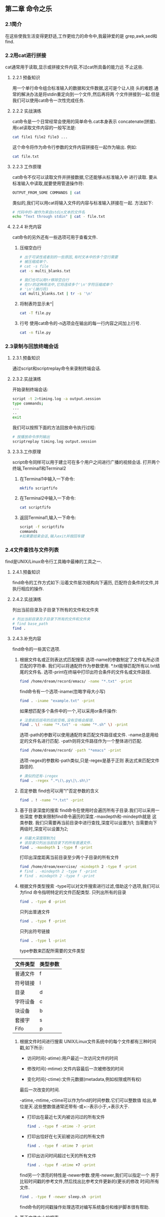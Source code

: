** 第二章 命令之乐
*** 2.1简介
    在这些使我生活变得更舒适,工作更给力的命令中,我最钟爱的是
  grep,awk,sed和find.
*** 2.2用cat进行拼接
    cat通常用于读取,显示或拼接文件内容,不过cat所具备的能力远
  不止这些.
**** 2.2.1 预备知识
    用一个单行命令组合标准输入的数据和文件数据,这可是个让人挠
  头的难题.通常的解决办法是将stdin重定向到一个文件,然后再将两
  个文件拼接到一起.但是我们可以使用cat命令一次性完成任务.
**** 2.2.2 实战演练
    cat命令是一个日常经常会使用的简单命令.cat本身表示
  concatenate(拼接).
    用cat读取文件内容的一般写法是:
    #+begin_src bash
      cat file1 file2 file3 ...
    #+end_src

    这个命令将作为命令行参数的文件内容拼接在一起作为输出.
  例如:
  #+begin_src bash
    cat file.txt
  #+end_src

**** 2.2.3 工作原理
    cat命令不仅可以读取文件并拼接数据,它还能够从标准输入中
  进行读取.
    要从标准输入中读取,就要使用管道操作符:
    #+begin_src bash
      OUTPUT_FROM_SOME COMMANDS | cat
    #+end_src
    类似的,我们可以用cat将输入文件的内容与标准输入拼接在一起.
  方法如下:
  #+begin_src bash
    # 代码中的-被作为来自stdin文本的文件名
    echo "Text through stdin" | cat - file.txt
  #+end_src


**** 2.2.4 补充内容
    cat命令的另外还有一些选项可用于查看文件.
    1. 压缩空白行
       #+begin_src bash
	 # 出于可读性或者别的一些原因,有时文本中的多个空行需要
	 # 被压缩成单个.
	 # cat -s file
	 cat -s multi_blanks.txt

	 # 我们也可以用tr移除空白行
	 # 在tr的这种用法中,它将连续多个'\n'字符压缩成单个
	 # '\n'(换行符)
	 cat multi_blanks.txt | tr -s '\n'
       #+end_src

    2. 将制表符显示未^|
       #+begin_src bash
	 cat -T file.py
       #+end_src

    3. 行号
       使用cat命令的-n选项会在输出的每一行内容之间加上行号.
       #+begin_src bash
	 cat -n file.py
       #+end_src

*** 2.3录制与回放终端会话
**** 2.3.1.预备知识
    通过script和scriptreplay命令来录制终端会话.
**** 2.3.2.实战演练
    开始录制终端会话:
    #+begin_src bash
      script -t 2>timing.log -a output.session
      type commands;
      ...
      ..
      exit
    #+end_src

    我们可以按照下面的方法回放命令执行过程:
    #+begin_src bash
      # 按播放命令序列输出
      scriptreplay timing.log output.session
    #+end_src

**** 2.3.3.工作原理

    script命令同样可以用于建立可在多个用户之间进行广播的视频会话.
    打开两个终端,Terminal1和Terminal2
    1. 在Terminal1中输入一下命令:
       #+begin_src bash
	 mkfifo scriptfifo
       #+end_src
    2. 在Terminal2中输入一下命令:
       #+begin_src bash
	 cat scriptfifo
       #+end_src
    3. 返回Terminal1,输入一下命令:
       #+begin_src bash
	 script -f scriptfifo
	 commands
	 #如果要结束会话,输入exit并按回车键
       #+end_src
*** 2.4文件查找与文件列表
    find是UNIX/Linux命令行工具箱中最棒的工具之一.
**** 2.4.1.预备知识
    find命令的工作方式如下:沿着文件层次结构向下遍历,
  匹配符合条件的文件,并执行相应的操作.
**** 2.4.2.实战演练
    列出当前目录及子目录下所有的文件和文件夹
    #+begin_src bash
      # 列出当前目录及子目录下所有的文件和文件夹
      # find base_path
      find .
    #+end_src

**** 2.4.3.补充内容
    find命令的一些其它选项.
    1. 根据文件名或正则表达式匹配搜索
       选项-name的参数制定了文件名所必须匹配的字符串.
       我们可以将通配符作为参数使用.
       *.txt能够匹配所有以.txt结尾的文件名.
       选项-print在终端中打印出符合条件的文件名或文件路径.
       #+begin_src bash
	 find /home/dream/record/emacs/ -name "*.txt" -print
       #+end_src
       find命令有一个选项-iname(忽略字母大小写)
       #+begin_src bash
	 find . -iname "example.txt" -print
       #+end_src

       如果想匹配多个条件中的一个,可以采用or条件操作:
       #+begin_src bash
	 # 注意前后括号的后前空格,没有空格会报错.
	 find . \( -name "*.txt" -o -name "*.sh" \) -print
       #+end_src


       选项-path的参数可以使用通配符来匹配文件路径或文件.
       -name总是用给定的文件名进行匹配.
       -path则将文件路径作为一个整体进行匹配.
       #+begin_src bash
	 find /home/dream/record/ -path "*emacs" -print
       #+end_src

       选项-regex的参数和-path类似,只是-regex是基于正则
     表达式来匹配文件路径的.
     #+begin_src bash
       # 类似的还有-iregex
       find . -regex ".*\(\.py\|\.sh\)"
     #+end_src

    2. 否定参数
       find也可以用"!"否定参数的含义
       #+begin_src bash
	 find . ! -name "*.txt" -print
       #+end_src

    3. 基于目录深度的搜索
       find命令在使用时会遍历所有子目录.我们可以采用一些深度
       参数来限制find命令遍历的深度.-maxdepth和-mindepth就是
       这类参数.
       我们只需要再当前目录中进行查找,深度可以设置为1;
       当需要向下两级时,深度可以设置为2;
       #+begin_src bash
	 # 将最大深度限制为1
	 # 该目录只列出当前目录下的所有普通文件.
	 find . -maxdepth 1 -type f -print
       #+end_src

       打印出深度距离当前目录至少两个子目录的所有文件
       #+begin_src bash
	 find /home/dream/exercise/ -mindepth 2 -type f -print
	 # find . -mindepth 2 -type f -print
	 # find . mindepth 2 -type f -print
       #+end_src

    4. 根据文件类型搜索
       -type可以对文件搜索进行过滤,借助这个选项,我们可以为find
       命令指明特定的文件匹配类型.
       只列出所有的目录
       #+begin_src bash
	 find . -type d -print
       #+end_src


       只列出普通文件
       #+begin_src bash
	 find . -type f -print
       #+end_src

       只列出符号链接
       #+begin_src bash
	 find . -type l -print
       #+end_src


       type参数来匹配所需要的文件类型
       #+caption: 文件类型所对应的类型参数
	|----------+----------|
	| 文件类型 | 类型参数 |
	|----------+----------|
	| 普通文件 | f        |
	|----------+----------|
	| 符号链接 | l        |
	|----------+----------|
	| 目录     | d        |
	|----------+----------|
	| 字符设备 | c        |
	|----------+----------|
	| 块设备   | b        |
	|----------+----------|
	| 套接字   | s        |
	|----------+----------|
	| Fifo     | p        |
	|----------+----------|

    5. 根据文件时间进行搜索
       UNIX/Linux文件系统中的每个文件都有三种时间戳,如下所示:
       - 访问时间(-atime):用户最近一次访问文件的时间

       - 修改时间(-mtime):文件内容最后一次被修改的时间

       - 变化时间(-ctime):文件元数据(metadata,例如权限或所有权)
	 最后一次改变的时间.

       -atime,-mtime,-ctime可以作为find的时间参数.它们可以整数值
       给出,单位是天.这些整数值通常还带有-或+:-表示小于,+表示大于.
	 - 打印出在最近七天内被访问过的所有文件
	     #+begin_src bash
	     find . -type f -atime -7 -print
	     #+end_src

	 - 打印出恰好在七天前被访问过的所有文件
	     #+begin_src bash
	     find . -type f -atime 7 -print
	     #+end_src

	 - 打印出访问时间超过七天的所有文件
	    #+begin_src bash
	    find . -type f -atime +7 -print
	    #+end_src

	 find另一个漂亮的特性是-newer参数.使用-newer,我们可以指定一个
	 用于比较时间戳的参考文件,然后找出比参考文件更新的(更长的修改
	 时间)所有文件.
	 #+begin_src bash
	   find . -type f -newer sleep.sh -print
	 #+end_src

	 find命令的时间戳操作处理选项对编写系统备份和维护脚本很有帮助.

    6. 基于文件大小的搜索
       #+begin_src bash
	 # 大于2kb的文件
	 find . -type f -size +2k
       #+end_src

       #+begin_src bash
	 # 小于2kb的文件
	 find . -type f -size -2k
       #+end_src

       #+begin_src bash
	 # 等于2kb的文件
	 find . -type f -size 2k
       #+end_src

       除了k之外,还可以用其他文件大小单元.
       - b----块(512字节)

       - c----字节

       - w----字(2个字节)

       - k----千字节

       - M----兆字节

       - G----吉字节

    7. 删除匹配的文件
       -delete可以用来删除find查找到的匹配文件
       #+begin_src bash
	 find . -type f -name "*.swp" -delete
       #+end_src


    8. 基于文件权限和所有权的匹配
       文件匹配可以根据文件权限进行
       #+begin_src bash
	 find . -type f -perm 775 -print
       #+end_src

       可以根据文件的所有权进行搜索.
       用选项-user USER(参数USER既可以是用户名也可以是UID)
       就能够找出由某个特定用户所拥有的文件
       #+begin_src bash
	 find . -type f -user dream -print
       #+end_src

    9. 结合find执行命令或动作
       find命令可以借助选项-exec与其他命名进行结合.
       #+begin_src bash
	 find . -type f -user root -exec chown dream {} \; 
       #+end_src

       #+begin_src bash
	 # -exec之后可以接任何命令.{}表示一个匹配.对于任何一个匹配
	 # 文件名,{}会被该文件名替换.
	 find . -type f -name "*.sh" -exec cat {} \; > all_sh_files.txt
       #+end_src

       #+begin_src bash
	 # 将3天前的.txt文件复制到OLD目录中:
	 find . -mtime +3 -type f -name "*.txt" -exec cp {} ./OLD/ \;
       #+end_src

       -exec结合多个命令
       我们无法再-exec参数中直接使用多个命令.它只能够接受单个命令,不过
       我们可以耍个小花招.把多个命令写到一个shell脚本中(例如:command.sh)
       然后在-exec中使用这个脚本:
       #+begin_src bash
	 -exec ./commands.sh {} \;
       #+end_src

       -exec能够同print结合来生成有用的输出信息.例如:
       #+begin_src bash
	 find -type f -name "*.txt" -exec \
	 printf "Text file:%s\n" {} \;
       #+end_src


    10. 让find跳过特定的目录
	跳过.git目录
    #+begin_src bash
      find /home/dream/shell/ \( -name ".git" -prune \) \
      -o \( -type f -print \)
    #+end_src

*** 2.5玩转xargs
      xargs是一个很有用的命令,它擅长将标准输入数据转换成
    命令行参数.
**** 2.5.1预备知识
      xargs命令应该紧跟在管道操作符之后.它以标准输入作为
    主要的源数据流,并使用stdin并通过提供命令行参数来执行
    其他命令.例如:
    #+begin_src bash
      command | xargs
    #+end_src
**** 2.5.2实战演练
      xargs命令把从stdin接收到的数据重新格式化,再将其作为
    参数提供给其他命令(默认是/bin/echo).
      - 将多行输入转换成单行输出
	#+begin_src bash
	    cat example.txt | xargs
	#+end_src
      - 将单行输入转换成多行输出
	#+begin_src bash
	    cat example.txt | xargs -n 3
	#+end_src

**** 2.5.3工作原理
      用-d选项为输入指定一个定制的定界符:
      #+begin_src bash
	echo "splitXsplitXsplitXsplit" | xargs -d X
      #+end_src

      同时结合-n,我们可以将输入划分成多行,而每行包含
      两个参数
      #+begin_src bash
	echo "splitXsplitXsplitXsplit" | xargs -d X -n 2
      #+end_src

**** 2.5.4补充内容
    1. 读取stdin,将格式化参数传递给命令
       小型定制化echo(见cecho.sh)
       #+begin_src bash
	 cat args.txt | xargs ./cecho.sh
       #+end_src

       xargs有一个选项-I,可以用-I指定一个替换字符串,
       这个字符串在xargs扩展时会被替换掉.当-I与xargs
       结合使用时,对于每一个参数,命令都会被执行一次.

       #+begin_src bash
	 cat args.txt | xargs -I {} ./cecho.sh -p {} -l
       #+end_src

    2. 结合find使用xargs
       只要我们把find的输出作为xargs的输入,就必须将-print()与
       find结合使用,以字符null来分隔输出(如果分隔符是'',则可
       能回误删其它文件或者不是预期的答案)
       #+begin_src bash
	 # xargs -0将\0作为输入定界符
	 find . -type f -name "*.txt" -print0 | xargs -0 rm -f
       #+end_src
    3. 统计源代码目录中所有sh程序文件的行数
       #+begin_src bash
	 find . -type f -name "*.sh" -print0 | xargs -0 wc -l
       #+end_src

    4. 结合stdin,巧妙运用while语句和子shell
       #+begin_src bash
	 cat files.txt | (while read arg; do cat $arg; done)
       #+end_src
       
*** 2.6用tr进行转换

      tr可以对来自标准输入的字符进行替换,删除
    以及压缩.它可以将一组字符变成另一组字符,因
    而通常也被称为转换(translate)命令.
**** 2.6.1 预备知识
      tr只能通过stdin,而无法通过命令行参数来接收输入.
    它的调用格式如下:
    #+begin_src bash
      tr [option] set1 set2
    #+end_src
**** 2.6.2 实战演练
      将输入字符由大写转换成小写,可以使用下面的
    命令:
    #+begin_src bash
      echo "HELLO WHO IS THIS" | tr 'A-Z' 'a-z'
    #+end_src

**** 2.6.3 工作原理
      用tr进行数字加密和解密
      #+begin_src bash
	echo 12345 | tr '0-9' '9876543210'
	echo 87654 | tr '0-9' '9876543210'
      #+end_src

      用tr进行ROT13加密:
      #+begin_src bash
	echo "tr came, tr saw, tr conquered." | tr \
	'ABCDEFGHIJKLMNOPQRSTUVWXYZabcdefghijklmnopqrstuvwxyz' \
	'NOPQRSTUVWXYZABCDEFGHIJKLMnopqrstuvwxyzabcdefghijklm'

	echo "ge pnzr ge fnj ge pbadhrerq." | tr \
	'ABCDEFGHIJKLMNOPQRSTUVWXYZabcdefghijklmnopqrstuvwxyz' \
	'NOPQRSTUVWXYZABCDEFGHIJKLMnopqrstuvwxyzabcdefghijklm'
      #+end_src

      tr将制表符转换成空格:
      #+begin_src bash
	cat text | tr '\t' ''
      #+end_src

**** 2.6.4 补充内容
       1. 用tr删除字符
	  tr有一个选项-d,可以通过制定需要被删除的字符集合,将
	  出现在stdin中的特定字符清除掉:
	#+begin_src bash
	  # 只使用set1,不使用set2
	  cat file.txt | tr -d '[set1]'
	#+end_src

       #+begin_src bash
	 # 将stdin中的数字删除并打印出来
	 echo "Hello 123 world 456" | tr -d '0-9'
       #+end_src

       2. 字符集补集
	  我们可以利用选项-c来使用set1的补集.
       #+begin_src bash
	 # set1的补集意味着这个集合中包含set1中没有的所有字符.
	 tr -c [set1] [set2]
       #+end_src

         从输入文本中将不在补集中的所有字符全部删除.
	 #+begin_src bash
	   echo hello 1 char 2 next 4 | tr -d -c '0-9 \n'
	 #+end_src

       3. 用tr压缩
	  多数情况下,连续的重复字符应该被压缩成单个字符,而
	  经常需要进行的一想任务就是压缩空白字符.

	  tr的-s选项可以压缩输入中重复的字符,方法如下:
       #+begin_src bash
	 echo "GNU is not UNIX.        Recursive right ?" | tr -s ' '
	 echo "GNU is not UNIX.        Recursive right ?"
       #+end_src

       让我们用一种巧妙的方式用tr将文件中的数字列表进行相加:
       #+begin_src bash
	 # 不知如何,下面代码错误
	 #cat sum.txt | echo $[ ( tr '\n' '+' ) 0 ]
	 cat sum.txt | echo  [  ( tr '\n' '+' ) 0 ]
       #+end_src

       1. 字符类
	  tr可以像使用集合一样使用各种不同的字符类,这些字符
	  类如下所示:
	  - almnu: 字母和数字
	  - alpha: 字母
	  - cntrl: 控制(非打印)字符
	  - digit: 数字
	  - graph: 图形符号
	  - lower: 小写字母
	  - print: 可打印字符
	  - punct: 标点符号
	  - space: 空白字符
	  - upper: 大写字母
	  - xdigit: 十六进制字符

	  可以按照下面的方式选择并使用所需的字符类:
	  tr [:class:] [:class:]
	  例如:
	  tr '[:lower:]' '[:upper:]'
*** 2.7校验和核实
    校验和程序用来从文件中生成校验和秘钥,然后利用这个校验和秘钥
核实文件的完整性.
**** 2.7.1 预备知识
    最知名且使用最为广泛的校验和技术是md5sum和sha1sum.
**** 2.7.2 实战演练
    为了计算md5sum,使用下列命令:
    #+begin_src bash
      md5sum filename
    #+end_src

    将输出校验和重定向到一个文件,然偶用这个MD5文件核实数据的完整性.
    #+begin_src bash
      md5sum filename > file_sum.md5
    #+end_src
**** 2.7.3 工作原理 
    md5sum校验和计算的方法如下:
    #+begin_src bash
      md5sum file1 file2 file3 ..
      # 当我们使用多个文件时,输出中会在每行中包含单个文件的校验和:
      checksum1 file1
      checksum1 file2
      checksum1 file3

      # 可以用下面的方法用生成的文件核实数据完整性:
      md5sum -c file_sum.md5
    #+end_src

    ShA1与md5sum类似.
**** 2.7.4 补充内容
    对于多个文件,校验和同样可以发挥作用.现在就看看如何校验并核
实多个文件.
    对目录进行校验
    校验和是从文件中计算得来的.对目录计算校验和意味着我们需要对
目录中的所有文件以递归的方式进行计算.它可以用命令md5deep或
sha1deep来实现.
#+begin_src bash
  # -r 使用递归的方式
  # -l使用相对路径.
  md5deep -rl dictionary_path > directory.md5
#+end_src
    或者,也可以结合find来递归计算校验和:
    #+begin_src bash
      find directory_path -type f -print0 | xargs -0 md5sum >> \
      directory.md5
    #+end_src
    用下面的命令进行核实
    #+begin_src bash
      md5sum -c directory.md5
    #+end_src
*** 2.8排序,单一与重复
    sort命令能够帮助我们对文件和stdin进行排序操作.uniq是一个经常与sort一
个同使用的命令.它的作用是从文本中或stdin中提取单一的行.sort和uniq能够用来
查找重复数据.
**** 2.8.1 预备知识
    sort命令既可以从特定的文件,也可以从stdin中获取输入,并
将其输出写入stdout.uniq的工作模式和sort一样.
**** 2.8.2 实战演练
    我们可以按照下面的方式轻松地对一组文件进行排序:
    sort file1.txt file2.txt .. > sorted.txt
    或是
    sort file1.txt file2.txt .. -o sorted.txt
    找出已排序文件中不重复的行:
    cat sorted.txt | uniq > uniq_lines.txt
**** 2.8.3 工作原理
    sort和uniq可以派上用场的地方有很多.让我们来认识一些命令选项
和使用方法.
   按数字进行排序
   sort -n file.txt
   按逆序进行排序
   sort -r file.txt
   按月份进行排序
   sort -M months.txt

   一个测试文件是否被排过序的脚本
    #+begin_src bash
      #!/bin/bash
      #用途: 排序

      sort -C file;
      if[ $? -eq 0 ]; then
      echo Sorted;
      else
      echo Unsorted;
      fi
    #+end_src
    要检查是否按数字进行排序,应该使用sort -nC

    如果需要合并两个排过序的文件,而且不需要对合并后的文件再进行
排序,可以使用
    sort -m sort1 sort2
   
**** 2.8.4 补充内容
    1. 依据键或列进行排序

       #+begin_src bash
	 cat data.txt
       #+end_src

       -k指定了排序应该暗中哪一个键(key)进行排序.键值得是列号,
       而列号就是执行排序的依据. -r告诉sort命令按照逆序进行排序
       例如:
       #+begin_src bash
	 #依据第1列,以逆序形式排序
	 # -nt表明按照数字,采用逆序形式排序
	 sort -nrk 1 data.txt
       #+end_src

       #+begin_src bash
	 # 依据第2列进行排序
	 sort -k 2  data.txt
       #+end_src

	    注意用于按照数字顺序进行排列的选项-n.就依据字母表
	排序和依据数字顺序排序,sort命令对于字母表排序和数字排
	序有不同的处理方式.因此,如果需要采用数字顺序排序,就应
	该明确地给出-n选项.

	    通常在默认情况下,键就是文本文件中的列.但有时候,我
	们需要使用特定范围内的一组字符作为键.在这种情况下,必须
	明确地将键指定为某个范围的字符,这个范围可以用键起止的字
	符位置来表明.例如:

	#+begin_src bash
	    cat data01.txt
	#+end_src

	#+begin_src bash
	sort -nk 2,3 data01.txt
	#+end_src

	#+begin_src bash
	# 为了使sort的输出与以\0作为参数终止符的xargs命令
	#相兼容,
	# 采用下面的命令:
	sort -z data.txt | xargs -0
	# 终止符\0使得xargs命令的使用更加安全
	#+end_src

	有时文本中可能会包含一些像空格之类的不必要的字符.如果需
	要忽略这些字符,并以字典序进行排序,可以使用:
	#+begin_src bash
	#其中,选项-b用于忽略文件中的前导空白字符,选项-d用于指
	#明以字典序进行
	sort -bd unsorted.txt
	#+end_src

    2. uniq
	uniq命令通过消除重复内容,从给定的输入中(stdin或命令行参数文件)
	找出单一的行.它也可以用来找出输入中出现的重复行.uniq只能用于排过
	序的数据输入,因此,uniq要么使用管道,要么将排过序的文件作为输入,并
	总是以这种方式与sort命令结合起来使用.
	#+begin_src bash
	sort sorted.txt | uniq
	# 或是
	uniq sorted.txt
	#+end_src

	#+begin_src bash
	# 只显示唯一的行
	sort -u unsorted.txt
	#+end_src


	#+begin_src bash
	uniq -u sorted.txt
	#+end_src


	#+begin_src bash
	sort unsorted.txt | uniq -u
	#+end_src

	为了统计各行在文件中出现的次数,使用下列命令
	#+begin_src bash
	sort unsorted.txt | uniq -c
	#+end_src


	找出文件中重复的行
	#+begin_src bash
	sort unsorted.txt | uniq -d
	#+end_src

	我们可以指定-s和-w来指定键;
       - -s 指定可以跳过前n个字符
       - -w 指定用于比较的最大字符数

       #+begin_src bash
       sort data02.txt | uniq -s 2 -w 2
       #+end_src


       我们将命令输出作为xargs命令的输入的时候,最好为输出的各行添加一个0
       值字节终止符.在将uniq命令的输入作为xargs的数据源时,同样应当如此.
       如果没有使用0值字节终止符,那么在默认情况下,xargs命令会用空格作为
       定界符分割参数.

       用uniq命令生成包含0值字节终止符的输出:
       #+begin_src bash
       uniq -z file.txt
       #+end_src


       下面的命令将删除所有指定的文件,而这些文件的名字是从file.txt中读
       取的:
       #+begin_src bash
       uniq -z file.txt | xargs -0 rm
       #+end_src
       如果某个文件名在文件中出现多次,uniq命令只会将这个文件名写入stdout
       一次.

    3. 用uniq生成字符串样式
           我们有一个包含重复字符的字符串,如果才能知道每个字符在字符串中
       出现的次数,并依照下面的格式输出字符串?
       输入: ahebhaaa
       输出: 4a1b1e2h

       #+begin_src bash
	 INPUT="ahebhaaa"
	 OUTPUT=`echo $INPUT | sed 's/[^.]/& \n/g' | sed '/^$/d' | \
	 sort | uniq -c | tr -d '\n'`
	 echo $OUTPUT
       #+end_src


*** 2.9临时文件命名与随机数
    编写shell脚本时,我们经常需要存储临时数据.最适合存储临时数据的位置
是/tmp(该目录中的内容在系统重启后会被清空).有两种方法可以为临时数据生
成标准的文件名.
**** 2.9.1 实战演练
  1. tempfile命令
     tempfile命令只有在基于debian的发布版中才能找到.
     #+begin_src bash
       tempfile=$(tempfile)
     #+end_src
  2. 用一个加带了随机数的文件名作为临时文件名
     #+begin_src bash
       # 环境变量$RANDOM总是返回一个随机数
       temp_file="/tmp/file-$RANDOM"
     #+end_src
**** 2.9.2 工作原理
    就算不使用tempfile命令,我们也可以使用自己的临时文件名.多数有经验
UNIX程序员会使用下面的习惯用法:
#+begin_src bash
  # .$$作为添加的后缀会被扩展成当前运行脚本的进程ID.
  temp_file="/temp/var.$$"
#+end_src

*** 2.10分割文件和数据
    分割文件是为了提高可读性和生成日志.
**** 2.10.1 工作原理
    生成一个大小为100kb的测试文件(data.file):
    #+begin_src bash
      # 创建一个大小为100kb而文件内容全部是0的文件.
      dd if=/dev/zero bs=100k count=1 of=data.file
      # 指定分割大小,将文件分割得更小的文件
      split -b 10k data.file
      # 如果想以数字为后缀,可以另外使用-d参数.此外
      # -a length就可以指定后缀长度
      split -b 10k data.file -d -a 4
    #+end_src

**** 2.10.2 补充内容
    split的其他选项.
    为分割后的文件指定文件名前缀.其格式如下:
    split [COMMAND_ARGS] PREFIX
    #+begin_src bash
      split -b 10k data.file -d -a 4 split_file
    #+end_src

    如果想根据行数行数来分割文件的话,可以使用-l no_of_lines
    #+begin_src bash
      split -l 10 data.file
    #+end_src

    csplit是split工具的一个变体.split只能够根据数据大小或行数分割文件,
而csplit可以根据文本自身的特点进行分割.是否存在某个单词或文本内容都可
作为分割文件的条件
    我们需要将这个日志文件分割成server1.log,server2.log和server3.log,
这些文件的内容分别取自原文件中不同的server部分.那么,可以使用下面的方
法来实现:
#+begin_src bash
    csplit server.log /SERVER/ -n 2 -s {*} -f server -b "%02d.log" ; \
  rm server00.log
#+end_src
    - /SERVER/ 用来匹配某一行,分割过程即从此处开始
    - /[REGEX]/ 表示文本样式.
    - {*} 表示根据匹配的重复执行分割,直到文件末尾为止.可以用{整数}
      的形式来指定分割执行的次数.
    - -s 使命令进入静默模式,不打印其他信息
    - -n 指定分割后的文件名后缀的数字个数
    - -f 指定分割后的文件名前缀
    - -b 指定后缀格式.

    因为分割后的第一个文件没有任何内容(匹配的单词就位于文件的第一行中)
,所以我们删除了server00.log


*** 2.11根据扩展名且分文件名

*** 2.12批量重命名和移动

*** 2.13拼写检查与词典操作

*** 2.14交互输入自动化
